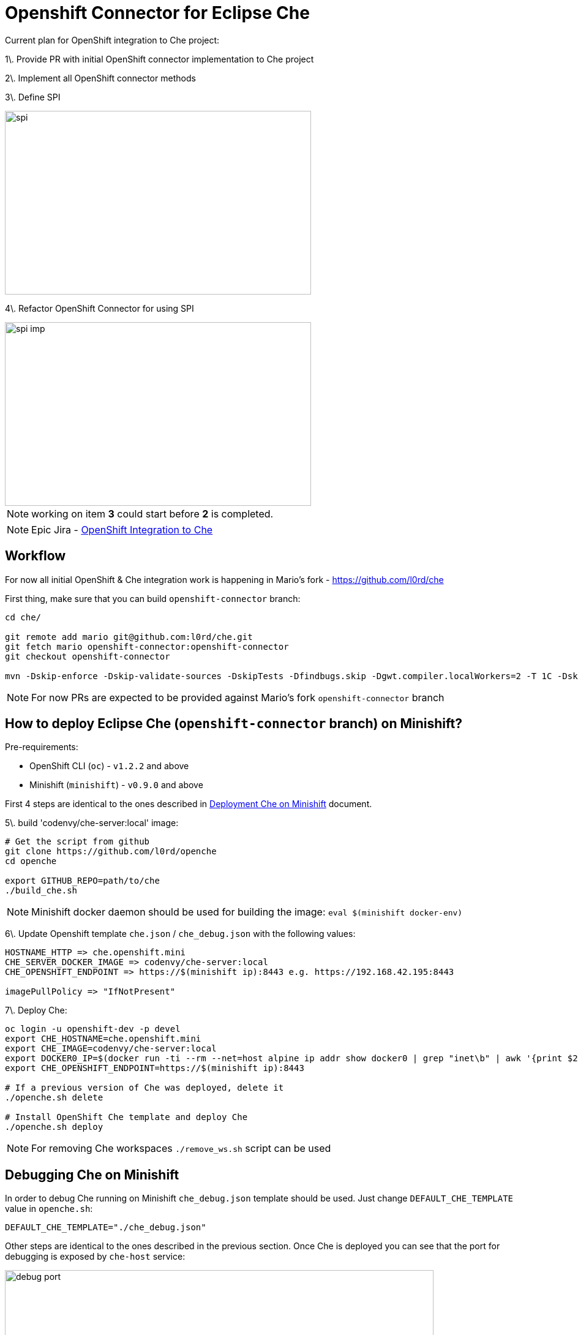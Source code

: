 = Openshift Connector for Eclipse Che

Current plan for OpenShift integration to Che project:

1\. Provide PR with initial OpenShift connector implementation to Che project

2\. Implement all OpenShift connector methods

3\. Define SPI

image::images/che-on-openshift/spi.png[width="500", height="300",aption="SPI"]

4\. Refactor OpenShift Connector for using SPI

image::images/che-on-openshift/spi-imp.png[width="500", height="300",aption="SPI Implementation"]

NOTE: working on item *3* could start before *2* is completed.

NOTE: Epic Jira - https://issues.jboss.org/browse/CHE-26[OpenShift Integration to Che]

== Workflow

For now all initial OpenShift & Che integration work is happening in Mario's fork - https://github.com/l0rd/che

First thing, make sure that you can build `openshift-connector` branch:

```
cd che/

git remote add mario git@github.com:l0rd/che.git
git fetch mario openshift-connector:openshift-connector
git checkout openshift-connector

mvn -Dskip-enforce -Dskip-validate-sources -DskipTests -Dfindbugs.skip -Dgwt.compiler.localWorkers=2 -T 1C -Dskip-validate-sources clean install
```

NOTE: For now PRs are expected to be provided against Mario's fork `openshift-connector` branch


== How to deploy Eclipse Che (`openshift-connector` branch) on Minishift?

Pre-requirements:

- OpenShift CLI (`oc`) - `v1.2.2` and above
- Minishift (`minishift`) - `v0.9.0` and above

First 4 steps are identical to the ones described in https://github.com/l0rd/openche#deployment-che-on-minishift[Deployment Che on Minishift] document. 

5\. build 'codenvy/che-server:local' image:

```sh
# Get the script from github
git clone https://github.com/l0rd/openche
cd openche

export GITHUB_REPO=path/to/che
./build_che.sh 
```

NOTE: Minishift docker daemon should be used for building the image: `eval $(minishift docker-env)`

6\. Update Openshift template `che.json` / `che_debug.json` with the following values:


```
HOSTNAME_HTTP => che.openshift.mini
CHE_SERVER_DOCKER_IMAGE => codenvy/che-server:local
CHE_OPENSHIFT_ENDPOINT => https://$(minishift ip):8443 e.g. https://192.168.42.195:8443

imagePullPolicy => "IfNotPresent"
```

7\. Deploy Che:

```
oc login -u openshift-dev -p devel
export CHE_HOSTNAME=che.openshift.mini
export CHE_IMAGE=codenvy/che-server:local
export DOCKER0_IP=$(docker run -ti --rm --net=host alpine ip addr show docker0 | grep "inet\b" | awk '{print $2}' | cut -d/ -f1)
export CHE_OPENSHIFT_ENDPOINT=https://$(minishift ip):8443

# If a previous version of Che was deployed, delete it
./openche.sh delete

# Install OpenShift Che template and deploy Che 
./openche.sh deploy

```
NOTE: For removing Che workspaces `./remove_ws.sh` script can be used

== Debugging Che on Minishift

In order to debug Che running on Minishift `che_debug.json` template should be used. Just change `DEFAULT_CHE_TEMPLATE` value in `openche.sh`:

```
DEFAULT_CHE_TEMPLATE="./che_debug.json"
```

Other steps are identical to the ones described in the previous section. Once Che is deployed you can see that the port for debugging is exposed by `che-host` service: 

image::images/che-on-openshift/debug_port.png[width="700", height="300",aption="Debugging Port"]


Now you can use it for remote debugging in your IDE:


image::images/che-on-openshift/debug_conf.png[width="700", height="500",aption="Debug Configuration"]

NOTE: Hot swap debugging feature does not work for Eclipse IDE. In order to make changes in the code rebuilding / redeploying `codenvy/che-server:local` image is required

NOTE: More info about Che remote debugging can be found in the document https://github.com/ibuziuk/docs/blob/master/che_remote_debugging.adoc[Eclipse Che - remote debugging setup] 